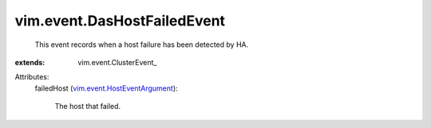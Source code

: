 
vim.event.DasHostFailedEvent
============================
  This event records when a host failure has been detected by HA.
:extends: vim.event.ClusterEvent_

Attributes:
    failedHost (`vim.event.HostEventArgument <vim/event/HostEventArgument.rst>`_):

       The host that failed.
